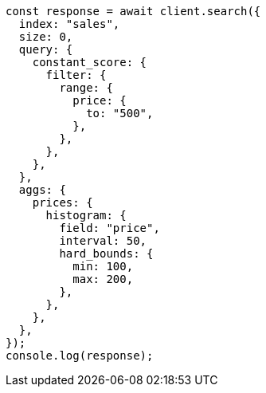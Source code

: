 // This file is autogenerated, DO NOT EDIT
// Use `node scripts/generate-docs-examples.js` to generate the docs examples

[source, js]
----
const response = await client.search({
  index: "sales",
  size: 0,
  query: {
    constant_score: {
      filter: {
        range: {
          price: {
            to: "500",
          },
        },
      },
    },
  },
  aggs: {
    prices: {
      histogram: {
        field: "price",
        interval: 50,
        hard_bounds: {
          min: 100,
          max: 200,
        },
      },
    },
  },
});
console.log(response);
----
